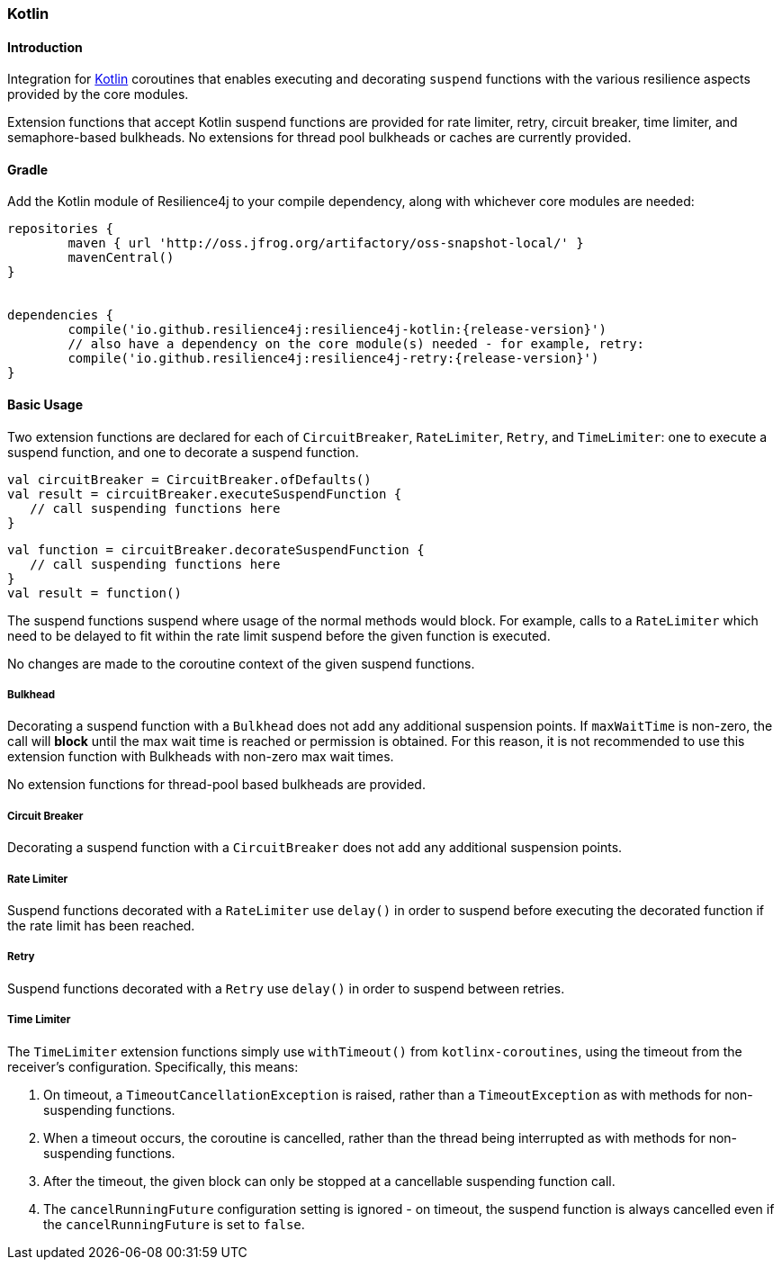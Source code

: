 === Kotlin

==== Introduction

Integration for https://kotlinlang.org/[Kotlin] coroutines that enables executing and decorating `suspend` functions with the various resilience aspects provided by the core modules.

Extension functions that accept Kotlin suspend functions are provided for rate limiter, retry, circuit breaker, time limiter, and semaphore-based bulkheads.  No extensions for thread pool bulkheads or caches are currently provided.

==== Gradle

Add the Kotlin module of Resilience4j to your compile dependency, along with whichever core modules are needed:

[source,groovy, subs="attributes"]
----
repositories {
	maven { url 'http://oss.jfrog.org/artifactory/oss-snapshot-local/' }
	mavenCentral()
}


dependencies {
	compile('io.github.resilience4j:resilience4j-kotlin:{release-version}')
        // also have a dependency on the core module(s) needed - for example, retry:
	compile('io.github.resilience4j:resilience4j-retry:{release-version}')
}
----

==== Basic Usage

Two extension functions are declared for each of `CircuitBreaker`, `RateLimiter`, `Retry`, and `TimeLimiter`: one to execute a suspend function, and one to decorate a suspend function.

[source,kotlin]
----
val circuitBreaker = CircuitBreaker.ofDefaults()
val result = circuitBreaker.executeSuspendFunction {
   // call suspending functions here
}
----

[source,kotlin]
----
val function = circuitBreaker.decorateSuspendFunction {
   // call suspending functions here
}
val result = function()
----

The suspend functions suspend where usage of the normal methods would block.  For example, calls to a `RateLimiter` which need to be delayed to fit within the rate limit suspend before the given function is executed.

No changes are made to the coroutine context of the given suspend functions.

===== Bulkhead

Decorating a suspend function with a `Bulkhead` does not add any additional suspension points.  If `maxWaitTime` is non-zero, the call will *block* until the max wait time is reached or permission is obtained.  For this reason, it is not recommended to use this extension function with Bulkheads with non-zero max wait times.

No extension functions for thread-pool based bulkheads are provided.

===== Circuit Breaker

Decorating a suspend function with a `CircuitBreaker` does not add any additional suspension points.

===== Rate Limiter

Suspend functions decorated with a `RateLimiter` use `delay()` in order to suspend before executing the decorated function if the rate limit has been reached.

===== Retry

Suspend functions decorated with a `Retry` use `delay()` in order to suspend between retries.

===== Time Limiter

The `TimeLimiter` extension functions simply use `withTimeout()` from `kotlinx-coroutines`, using the timeout from the receiver's configuration.  Specifically, this means:

1. On timeout, a `TimeoutCancellationException` is raised, rather than a `TimeoutException` as with methods for non-suspending functions.
1. When a timeout occurs, the coroutine is cancelled, rather than the thread being interrupted as with methods for non-suspending functions.
1. After the timeout, the given block can only be stopped at a cancellable suspending function call.
1. The `cancelRunningFuture` configuration setting is ignored - on timeout, the suspend function is always cancelled even if the `cancelRunningFuture` is set to `false`.